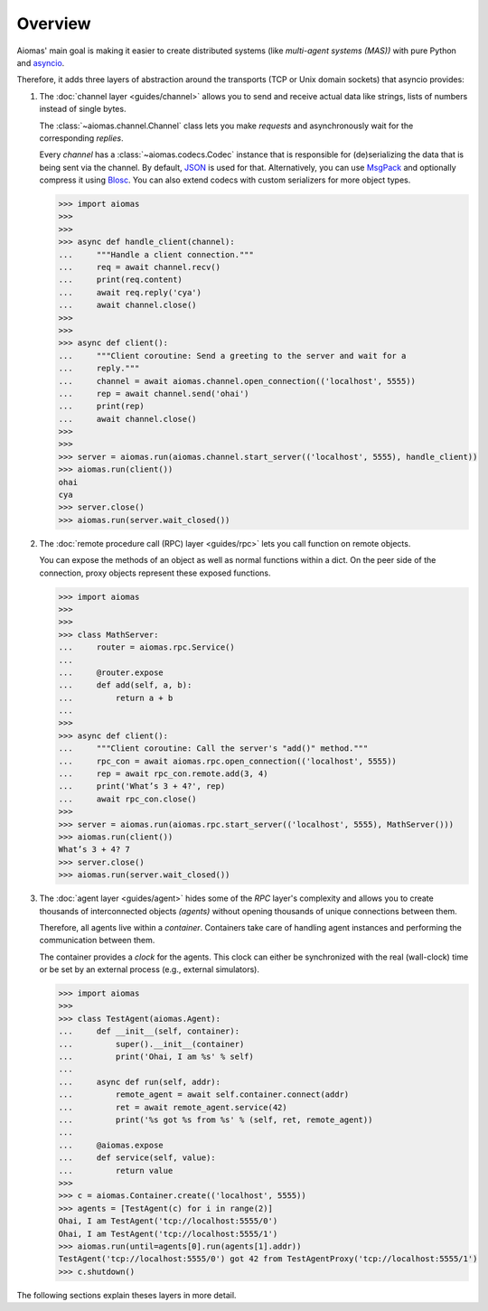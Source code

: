 Overview
========

Aiomas' main goal is making it easier to create distributed systems (like
*multi-agent systems (MAS))* with pure Python and `asyncio`__.

Therefore, it adds three layers of abstraction around the transports (TCP or
Unix domain sockets) that asyncio provides:

__ https://docs.python.org/3/library/asyncio.html

.. image:: /_static/overview.*
   :width: 430
   :align: center
   :alt: The three architectual layers of aiomas


1. The :doc:`channel layer <guides/channel>` allows you to send and receive
   actual data like strings, lists of numbers instead of single bytes.

   The :class:`~aiomas.channel.Channel` class lets you make *requests* and
   asynchronously wait for the corresponding *replies*.

   Every *channel* has a :class:`~aiomas.codecs.Codec` instance that is
   responsible for (de)serializing the data that is being sent via the channel.
   By default, JSON__ is used for that.  Alternatively, you can use MsgPack__
   and optionally compress it using Blosc__.  You can also extend codecs with
   custom serializers for more object types.

   __ http://www.json.org/
   __ http://msgpack.org/
   __ http://blosc.org/

   .. code-block:: python3

      >>> import aiomas
      >>>
      >>>
      >>> async def handle_client(channel):
      ...     """Handle a client connection."""
      ...     req = await channel.recv()
      ...     print(req.content)
      ...     await req.reply('cya')
      ...     await channel.close()
      >>>
      >>>
      >>> async def client():
      ...     """Client coroutine: Send a greeting to the server and wait for a
      ...     reply."""
      ...     channel = await aiomas.channel.open_connection(('localhost', 5555))
      ...     rep = await channel.send('ohai')
      ...     print(rep)
      ...     await channel.close()
      >>>
      >>>
      >>> server = aiomas.run(aiomas.channel.start_server(('localhost', 5555), handle_client))
      >>> aiomas.run(client())
      ohai
      cya
      >>> server.close()
      >>> aiomas.run(server.wait_closed())

2. The :doc:`remote procedure call (RPC) layer <guides/rpc>` lets you call
   function on remote objects.

   You can expose the methods of an object as well as normal functions within
   a dict.  On the peer side of the connection, proxy objects represent these
   exposed functions.

   .. code-block:: python3

      >>> import aiomas
      >>>
      >>>
      >>> class MathServer:
      ...     router = aiomas.rpc.Service()
      ...
      ...     @router.expose
      ...     def add(self, a, b):
      ...         return a + b
      ...
      >>>
      >>> async def client():
      ...     """Client coroutine: Call the server's "add()" method."""
      ...     rpc_con = await aiomas.rpc.open_connection(('localhost', 5555))
      ...     rep = await rpc_con.remote.add(3, 4)
      ...     print('What’s 3 + 4?', rep)
      ...     await rpc_con.close()
      >>>
      >>> server = aiomas.run(aiomas.rpc.start_server(('localhost', 5555), MathServer()))
      >>> aiomas.run(client())
      What’s 3 + 4? 7
      >>> server.close()
      >>> aiomas.run(server.wait_closed())

3. The :doc:`agent layer <guides/agent>` hides some of the *RPC* layer's
   complexity and allows you to create thousands of interconnected objects
   *(agents)* without opening thousands of unique connections between them.

   Therefore, all agents live within a *container*.  Containers take care of
   handling agent instances and performing the communication between them.

   The container provides a *clock* for the agents. This clock can either be
   synchronized with the real (wall-clock) time or be set by an external
   process (e.g., external simulators).

   .. code-block:: python3

      >>> import aiomas
      >>>
      >>> class TestAgent(aiomas.Agent):
      ...     def __init__(self, container):
      ...         super().__init__(container)
      ...         print('Ohai, I am %s' % self)
      ...
      ...     async def run(self, addr):
      ...         remote_agent = await self.container.connect(addr)
      ...         ret = await remote_agent.service(42)
      ...         print('%s got %s from %s' % (self, ret, remote_agent))
      ...
      ...     @aiomas.expose
      ...     def service(self, value):
      ...         return value
      >>>
      >>> c = aiomas.Container.create(('localhost', 5555))
      >>> agents = [TestAgent(c) for i in range(2)]
      Ohai, I am TestAgent('tcp://localhost:5555/0')
      Ohai, I am TestAgent('tcp://localhost:5555/1')
      >>> aiomas.run(until=agents[0].run(agents[1].addr))
      TestAgent('tcp://localhost:5555/0') got 42 from TestAgentProxy('tcp://localhost:5555/1')
      >>> c.shutdown()

The following sections explain theses layers in more detail.
